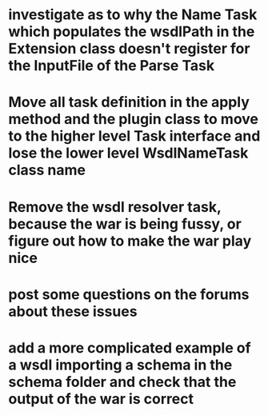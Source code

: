 
* investigate as to why the Name Task which populates the wsdlPath in the Extension class doesn't register for the InputFile of the Parse Task

* Move all task definition in the apply method and the plugin class to move to the higher level Task interface and lose the lower level WsdlNameTask class name

* Remove the wsdl resolver task, because the war is being fussy, or figure out how to make the war play nice

* post some questions on the forums about these issues

* add a more complicated example of a wsdl importing a schema in the schema folder and check that the output of the war is correct
